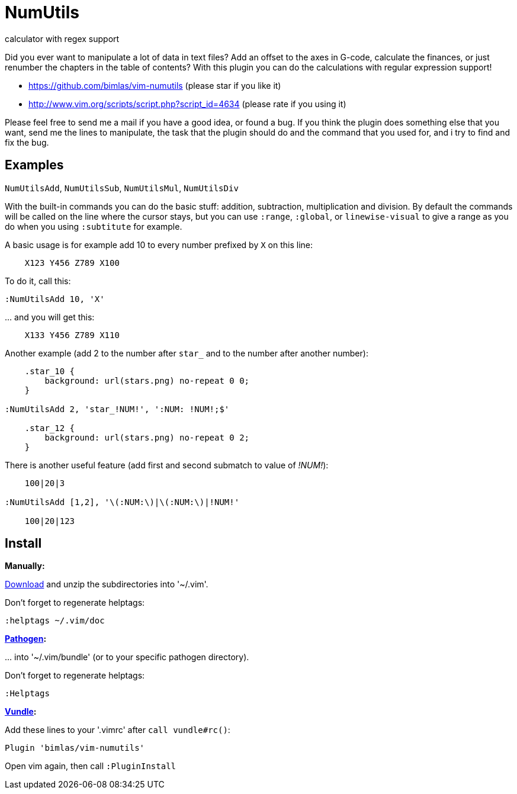= NumUtils
calculator with regex support

Did you ever want to manipulate a lot of data in text files? Add an offset
to the axes in G-code, calculate the finances, or just renumber the
chapters in the table of contents? With this plugin you can do the
calculations with regular expression support!

* https://github.com/bimlas/vim-numutils (please star if you like it)
* http://www.vim.org/scripts/script.php?script_id=4634 (please rate if you using it)

Please feel free to send me a mail if you have a good idea, or found a
bug. If you think the plugin does something else that you want, send me
the lines to manipulate, the task that the plugin should do and the
command that you used for, and i try to find and fix the bug.

== Examples

`NumUtilsAdd`, `NumUtilsSub`, `NumUtilsMul`, `NumUtilsDiv`

With the built-in commands you can do the basic stuff: addition,
subtraction, multiplication and division. By default the commands
will be called on the line where the cursor stays, but you can use
`:range`, `:global`, or `linewise-visual` to give a range as you do
when you using `:subtitute` for example.

A basic usage is for example add 10 to every number prefixed by `X` on this
line:

[source]
----
    X123 Y456 Z789 X100
----

To do it, call this:

[source]
----
:NumUtilsAdd 10, 'X'
----

\... and you will get this:

[source]
----
    X133 Y456 Z789 X110
----

Another example (add 2 to the number after `star_` and to the number after
another number):

[source]
----
    .star_10 {
        background: url(stars.png) no-repeat 0 0;
    }

:NumUtilsAdd 2, 'star_!NUM!', ':NUM: !NUM!;$'

    .star_12 {
        background: url(stars.png) no-repeat 0 2;
    }
----

There is another useful feature (add first and second submatch to value of
_!NUM!_):

[source]
----
    100|20|3

:NumUtilsAdd [1,2], '\(:NUM:\)|\(:NUM:\)|!NUM!'

    100|20|123
----

== Install

*Manually:*

https://github.com/bimlas/vim-numutils/archive/master.zip[Download]
and unzip the subdirectories into '~/.vim'.

Don't forget to regenerate helptags:

[source]
----
:helptags ~/.vim/doc
----

*https://github.com/tpope/vim-pathogen[Pathogen]:*

\... into '~/.vim/bundle' (or to your specific pathogen directory).

Don't forget to regenerate helptags:

[source]
----
:Helptags
----

*https://github.com/gmarik/Vundle.vim[Vundle]:*

Add these lines to your '.vimrc' after `call vundle#rc()`:

[source]
----
Plugin 'bimlas/vim-numutils'
----

Open vim again, then call `:PluginInstall`
